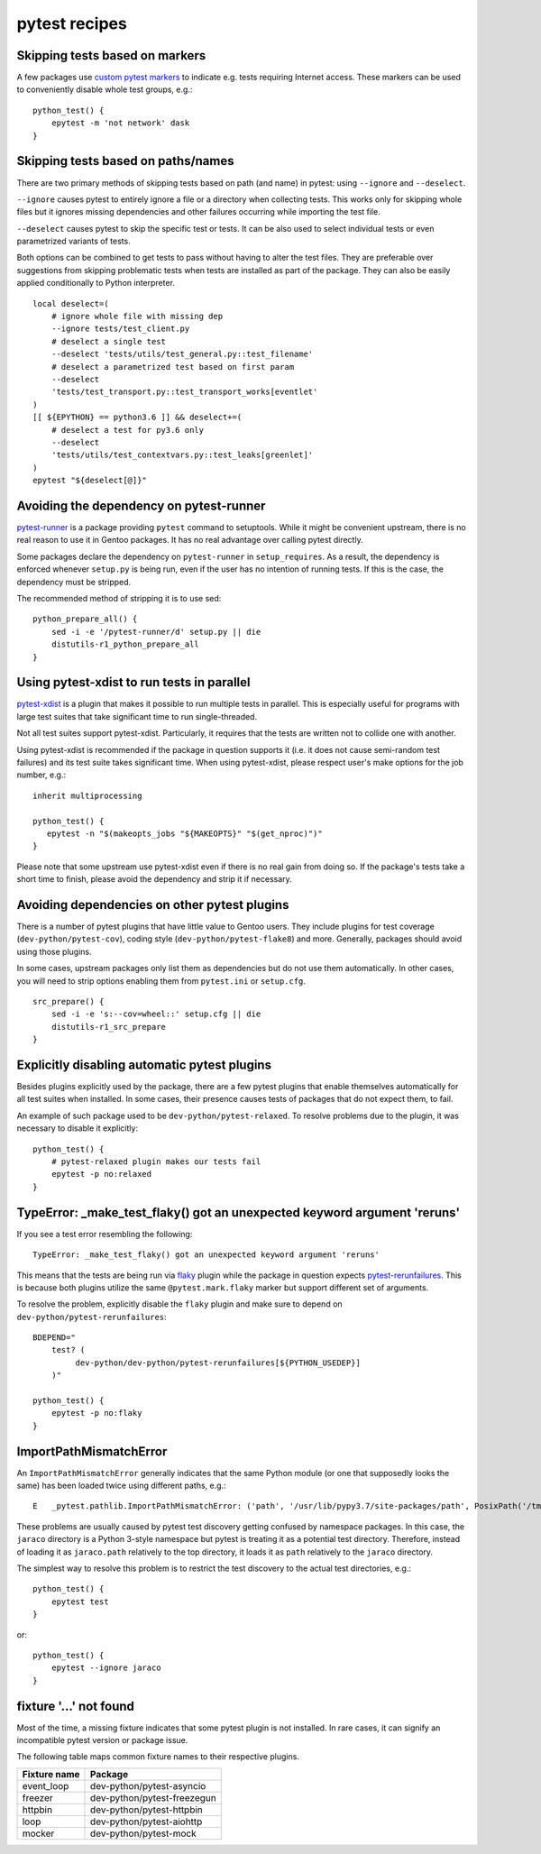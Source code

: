 ==============
pytest recipes
==============

.. highlight:: bash

Skipping tests based on markers
===============================
A few packages use `custom pytest markers`_ to indicate e.g. tests
requiring Internet access.  These markers can be used to conveniently
disable whole test groups, e.g.::

    python_test() {
        epytest -m 'not network' dask
    }


Skipping tests based on paths/names
===================================
There are two primary methods of skipping tests based on path (and name)
in pytest: using ``--ignore`` and ``--deselect``.

``--ignore`` causes pytest to entirely ignore a file or a directory
when collecting tests.  This works only for skipping whole files but it
ignores missing dependencies and other failures occurring while
importing the test file.

``--deselect`` causes pytest to skip the specific test or tests.  It can
be also used to select individual tests or even parametrized variants
of tests.

Both options can be combined to get tests to pass without having
to alter the test files.  They are preferable over suggestions from
skipping problematic tests when tests are installed as part
of the package.  They can also be easily applied conditionally to Python
interpreter.

::

    local deselect=(
        # ignore whole file with missing dep
        --ignore tests/test_client.py
        # deselect a single test
        --deselect 'tests/utils/test_general.py::test_filename'
        # deselect a parametrized test based on first param
        --deselect
        'tests/test_transport.py::test_transport_works[eventlet'
    )
    [[ ${EPYTHON} == python3.6 ]] && deselect+=(
        # deselect a test for py3.6 only
        --deselect
        'tests/utils/test_contextvars.py::test_leaks[greenlet]'
    )
    epytest "${deselect[@]}"


Avoiding the dependency on pytest-runner
========================================
pytest-runner_ is a package providing ``pytest`` command to setuptools.
While it might be convenient upstream, there is no real reason to use
it in Gentoo packages.  It has no real advantage over calling pytest
directly.

Some packages declare the dependency on ``pytest-runner``
in ``setup_requires``.  As a result, the dependency is enforced whenever
``setup.py`` is being run, even if the user has no intention of running
tests.  If this is the case, the dependency must be stripped.

The recommended method of stripping it is to use sed::

    python_prepare_all() {
        sed -i -e '/pytest-runner/d' setup.py || die
        distutils-r1_python_prepare_all
    }


Using pytest-xdist to run tests in parallel
===========================================
pytest-xdist_ is a plugin that makes it possible to run multiple tests
in parallel.  This is especially useful for programs with large test
suites that take significant time to run single-threaded.

Not all test suites support pytest-xdist.  Particularly, it requires
that the tests are written not to collide one with another.

Using pytest-xdist is recommended if the package in question supports it
(i.e. it does not cause semi-random test failures) and its test suite
takes significant time.  When using pytest-xdist, please respect user's
make options for the job number, e.g.::

    inherit multiprocessing

    python_test() {
       epytest -n "$(makeopts_jobs "${MAKEOPTS}" "$(get_nproc)")"
    }

Please note that some upstream use pytest-xdist even if there is no real
gain from doing so.  If the package's tests take a short time to finish,
please avoid the dependency and strip it if necessary.


Avoiding dependencies on other pytest plugins
=============================================
There is a number of pytest plugins that have little value to Gentoo
users.  They include plugins for test coverage
(``dev-python/pytest-cov``), coding style (``dev-python/pytest-flake8``)
and more.  Generally, packages should avoid using those plugins.

In some cases, upstream packages only list them as dependencies
but do not use them automatically.  In other cases, you will need
to strip options enabling them from ``pytest.ini`` or ``setup.cfg``.

::

    src_prepare() {
        sed -i -e 's:--cov=wheel::' setup.cfg || die
        distutils-r1_src_prepare
    }


Explicitly disabling automatic pytest plugins
=============================================
Besides plugins explicitly used by the package, there are a few pytest
plugins that enable themselves automatically for all test suites
when installed.  In some cases, their presence causes tests of packages
that do not expect them, to fail.

An example of such package used to be ``dev-python/pytest-relaxed``.
To resolve problems due to the plugin, it was necessary to disable
it explicitly::

    python_test() {
        # pytest-relaxed plugin makes our tests fail
        epytest -p no:relaxed
    }


TypeError: _make_test_flaky() got an unexpected keyword argument 'reruns'
=========================================================================
If you see a test error resembling the following::

    TypeError: _make_test_flaky() got an unexpected keyword argument 'reruns'

This means that the tests are being run via flaky_ plugin while
the package in question expects pytest-rerunfailures_.  This is
because both plugins utilize the same ``@pytest.mark.flaky`` marker
but support different set of arguments.

To resolve the problem, explicitly disable the ``flaky`` plugin and make
sure to depend on ``dev-python/pytest-rerunfailures``::

    BDEPEND="
        test? (
             dev-python/dev-python/pytest-rerunfailures[${PYTHON_USEDEP}]
        )"

    python_test() {
        epytest -p no:flaky
    }


ImportPathMismatchError
=======================
An ``ImportPathMismatchError`` generally indicates that the same Python
module (or one that supposedly looks the same) has been loaded twice
using different paths, e.g.::

    E   _pytest.pathlib.ImportPathMismatchError: ('path', '/usr/lib/pypy3.7/site-packages/path', PosixPath('/tmp/portage/dev-python/jaraco-path-3.3.1/work/jaraco.path-3.3.1/jaraco/path.py'))

These problems are usually caused by pytest test discovery getting
confused by namespace packages.  In this case, the ``jaraco`` directory
is a Python 3-style namespace but pytest is treating it as a potential
test directory.  Therefore, instead of loading it as ``jaraco.path``
relatively to the top directory, it loads it as ``path`` relatively
to the ``jaraco`` directory.

The simplest way to resolve this problem is to restrict the test
discovery to the actual test directories, e.g.::

    python_test() {
        epytest test
    }

or::

    python_test() {
        epytest --ignore jaraco
    }


fixture '...' not found
=======================
Most of the time, a missing fixture indicates that some pytest plugin
is not installed.  In rare cases, it can signify an incompatible pytest
version or package issue.

The following table maps common fixture names to their respective
plugins.

=================================== ====================================
Fixture name                        Package
=================================== ====================================
event_loop                          dev-python/pytest-asyncio
freezer                             dev-python/pytest-freezegun
httpbin                             dev-python/pytest-httpbin
loop                                dev-python/pytest-aiohttp
mocker                              dev-python/pytest-mock
=================================== ====================================


.. _custom pytest markers:
   https://docs.pytest.org/en/stable/example/markers.html
.. _pytest-runner: https://pypi.org/project/pytest-runner/
.. _pytest-xdist: https://pypi.org/project/pytest-xdist/
.. _flaky: https://github.com/box/flaky/
.. _pytest-rerunfailures:
   https://github.com/pytest-dev/pytest-rerunfailures/
